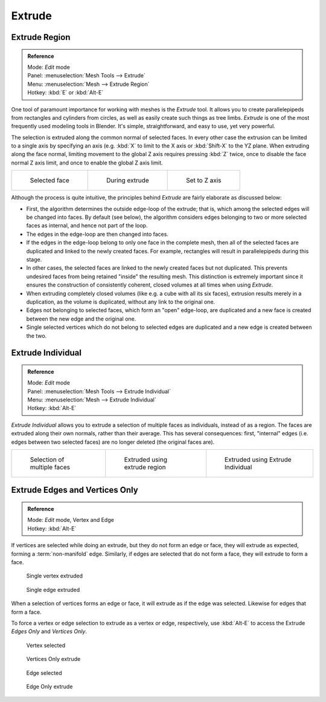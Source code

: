 
..    TODO/Review: {{review|}} .

*******
Extrude
*******

Extrude Region
==============

.. admonition:: Reference
   :class: refbox

   | Mode:     *Edit* mode
   | Panel:    :menuselection:`Mesh Tools --> Extrude`
   | Menu:     :menuselection:`Mesh --> Extrude Region`
   | Hotkey:   :kbd:`E` or :kbd:`Alt-E`


One tool of paramount importance for working with meshes is the *Extrude* tool.
It allows you to create parallelepipeds from rectangles and cylinders from circles,
as well as easily create such things as tree limbs.
*Extrude* is one of the most frequently used modeling tools in Blender. It's simple,
straightforward, and easy to use, yet very powerful.

The selection is extruded along the common normal of selected faces.
In every other case the extrusion can be limited to a single axis by specifying an axis (e.g.
:kbd:`X` to limit to the X axis or :kbd:`Shift-X` to the YZ plane.
When extruding along the face normal,
limiting movement to the global Z axis requires pressing :kbd:`Z` twice,
once to disable the face normal Z axis limit, and once to enable the global Z axis limit.

.. list-table::

   * - .. figure:: /images/Doc26-extrude-face-before.jpg
          :width: 200px

          Selected face

     - .. figure:: /images/Doc26-extrude-face-after.jpg
          :width: 200px

          During extrude

     - .. figure:: /images/Doc26-extrude-face-after-zAxiz.jpg
          :width: 200px

          Set to Z axis


Although the process is quite intuitive,
the principles behind *Extrude* are fairly elaborate as discussed below:

- First, the algorithm determines the outside edge-loop of the extrude; that is,
  which among the selected edges will be changed into faces. By default (see below),
  the algorithm considers edges belonging to two or more selected faces as internal, and hence not part of the loop.
- The edges in the edge-loop are then changed into faces.
- If the edges in the edge-loop belong to only one face in the complete mesh,
  then all of the selected faces are duplicated and linked to the newly created faces. For example,
  rectangles will result in parallelepipeds during this stage.
- In other cases, the selected faces are linked to the newly created faces but not duplicated.
  This prevents undesired faces from being retained "inside" the resulting mesh.
  This distinction is extremely important since it ensures the construction of consistently coherent,
  closed volumes at all times when using *Extrude*.
- When extruding completely closed volumes (like e.g. a cube with all its six faces),
  extrusion results merely in a duplication, as the volume is duplicated, without any link to the original one.
- Edges not belonging to selected faces, which form an "open" edge-loop,
  are duplicated and a new face is created between the new edge and the original one.
- Single selected vertices which do not belong to selected edges
  are duplicated and a new edge is created between the two.


Extrude Individual
==================

.. admonition:: Reference
   :class: refbox

   | Mode:     *Edit* mode
   | Panel:    :menuselection:`Mesh Tools --> Extrude Individual`
   | Menu:     :menuselection:`Mesh --> Extrude Individual`
   | Hotkey:   :kbd:`Alt-E`


*Extrude Individual* allows you to extrude a selection of multiple faces as individuals, instead of as a region.
The faces are extruded along their own normals, rather than their average.
This has several consequences: first, "internal" edges
(i.e. edges between two selected faces) are no longer deleted (the original faces are).

.. list-table::

   * - .. figure:: /images/Doc26-extrude-face-multi.jpg
          :width: 200px

          Selection of multiple faces

     - .. figure:: /images/Doc26-extrude-face-multi-region.jpg
          :width: 200px

          Extruded using extrude region

     - .. figure:: /images/Doc26-extrude-face-multi-individual.jpg
          :width: 200px

          Extruded using Extrude Individual


Extrude Edges and Vertices Only
===============================

.. admonition:: Reference
   :class: refbox

   | Mode:     *Edit* mode, Vertex and Edge
   | Hotkey:   :kbd:`Alt-E`


If vertices are selected while doing an extrude, but they do not form an edge or face,
they will extrude as expected, forming a :term:`non-manifold` edge. Similarly,
if edges are selected that do not form a face, they will extrude to form a face.


.. figure:: /images/Doc26-extrude-vert.jpg
   :width: 250px

   Single vertex extruded


.. figure:: /images/Doc26-extrude-edge.jpg
   :width: 250px

   Single edge extruded


When a selection of vertices forms an edge or face,
it will extrude as if the edge was selected. Likewise for edges that form a face.

To force a vertex or edge selection to extrude as a vertex or edge, respectively, use
:kbd:`Alt-E` to access the Extrude *Edges Only* and *Vertices Only*.


.. figure:: /images/Doc26-extrude-verts-before.jpg
   :width: 250px

   Vertex selected


.. figure:: /images/Doc26-extrude-verts-after.jpg
   :width: 250px

   Vertices Only extrude


.. figure:: /images/Doc26-extrude-edges-before.jpg
   :width: 250px

   Edge selected


.. figure:: /images/Doc26-extrude-edges-after.jpg
   :width: 250px

   Edge Only extrude


